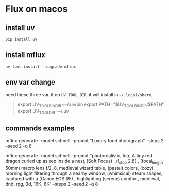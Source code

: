 * Flux on macos


** install uv

#+begin_src shell
  pip install uv
#+end_src


** install mflux

#+begin_src shell
  uv tool install --upgrade mflux
#+end_src

** env var change

need these three var, if no ~UV_TOOL_DIR~, it will install in ~~/.local/share~.

#+begin_quote
export UV_TOOL_BIN_DIR=~/.uv/bin
export PATH="$UV_TOOL_BIN_DIR:$PATH"
export UV_TOOL_DIR=~/.uv
#+end_quote

**  commands examples

mflux-generate --model schnell --prompt "Luxury food photograph" --steps 2 --seed 2 -q 8

mflux-generate --model schnell --prompt "photorealistic, lotr, A tiny red dragon curled up asleep inside a nest, (Soft Focus) , (f_stop 2.8) , (focal_length 50mm) macro lens f/2. 8, medieval wizard table, (pastel) colors, (cozy) morning light filtering through a nearby window, (whimsical) steam shapes, captured with a (Canon EOS R5) , highlighting (serene) comfort, medieval, dnd, rpg, 3d, 16K, 8K" --steps 2 --seed 2 -q 8

